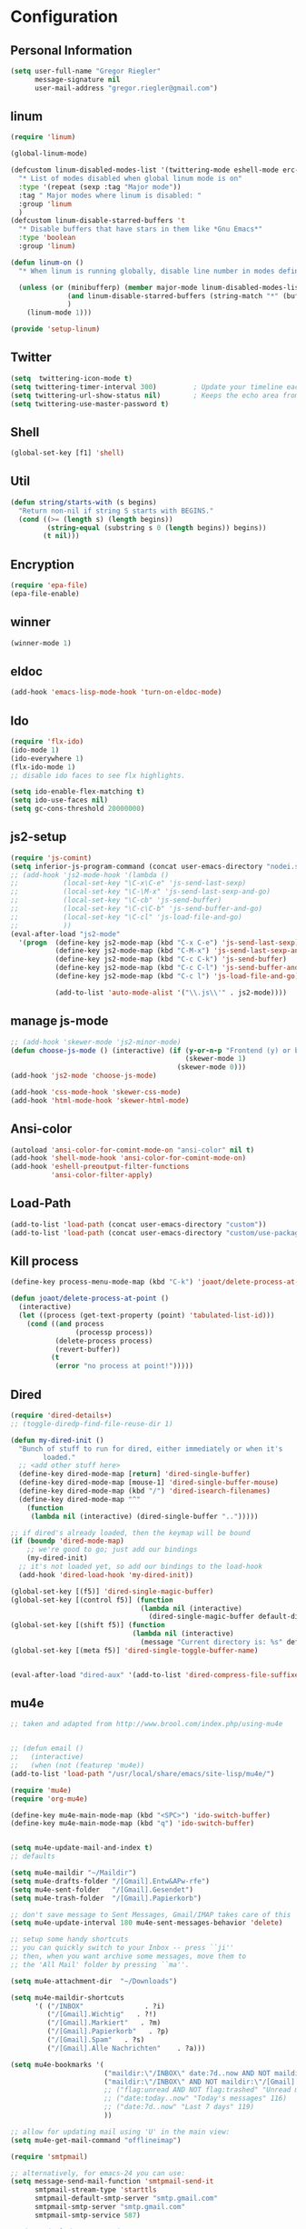 * Configuration
  
** Personal Information  
   
   #+BEGIN_SRC emacs-lisp
   (setq user-full-name "Gregor Riegler"
         message-signature nil
         user-mail-address "gregor.riegler@gmail.com")
   #+END_SRC

** linum
   #+BEGIN_SRC emacs-lisp
   (require 'linum)

   (global-linum-mode)

   (defcustom linum-disabled-modes-list '(twittering-mode eshell-mode erc-mode wl-summary-mode compilation-mode org-mode text-mode dired-mode doc-view-mode)
     "* List of modes disabled when global linum mode is on"
     :type '(repeat (sexp :tag "Major mode"))
     :tag " Major modes where linum is disabled: "
     :group 'linum
     )
   (defcustom linum-disable-starred-buffers 't
     "* Disable buffers that have stars in them like *Gnu Emacs*"
     :type 'boolean
     :group 'linum)

   (defun linum-on ()
     "* When linum is running globally, disable line number in modes defined in `linum-disabled-modes-list'. Changed by linum-off. Also turns off numbering in starred modes like *scratch*"

     (unless (or (minibufferp) (member major-mode linum-disabled-modes-list)
                 (and linum-disable-starred-buffers (string-match "*" (buffer-name)))
                 )
       (linum-mode 1)))

   (provide 'setup-linum)

   #+END_SRC

** Twitter
   #+BEGIN_SRC emacs-lisp
   (setq  twittering-icon-mode t)
   (setq twittering-timer-interval 300)         ; Update your timeline each 300 seconds (5 minutes)
   (setq twittering-url-show-status nil)        ; Keeps the echo area from showing all the http processes
   (setq twittering-use-master-password t)
   #+END_SRC
** Shell
   #+BEGIN_SRC emacs-lisp
   (global-set-key [f1] 'shell)
   #+END_SRC
** Util
   #+BEGIN_SRC emacs-lisp
   (defun string/starts-with (s begins)
     "Return non-nil if string S starts with BEGINS."
     (cond ((>= (length s) (length begins))
            (string-equal (substring s 0 (length begins)) begins))
           (t nil)))

   #+END_SRC
** Encryption
   #+BEGIN_SRC emacs-lisp
   (require 'epa-file)
   (epa-file-enable)
   #+END_SRC
** winner
   #+BEGIN_SRC emacs-lisp
   (winner-mode 1)
   #+END_SRC
** eldoc
   #+BEGIN_SRC emacs-lisp
   (add-hook 'emacs-lisp-mode-hook 'turn-on-eldoc-mode)
   #+END_SRC
** Ido
   #+begin_src emacs-lisp 
   (require 'flx-ido)
   (ido-mode 1)
   (ido-everywhere 1)
   (flx-ido-mode 1)
   ;; disable ido faces to see flx highlights.

   (setq ido-enable-flex-matching t)
   (setq ido-use-faces nil)
   (setq gc-cons-threshold 20000000)
   #+end_src
** js2-setup
   #+BEGIN_SRC emacs-lisp
   (require 'js-comint)
   (setq inferior-js-program-command (concat user-emacs-directory "nodei.sh"))
   ;; (add-hook 'js2-mode-hook '(lambda () 
   ;;           (local-set-key "\C-x\C-e" 'js-send-last-sexp)
   ;;           (local-set-key "\C-\M-x" 'js-send-last-sexp-and-go)
   ;;           (local-set-key "\C-cb" 'js-send-buffer)
   ;;           (local-set-key "\C-c\C-b" 'js-send-buffer-and-go)
   ;;           (local-set-key "\C-cl" 'js-load-file-and-go)
   ;;           ))
   (eval-after-load "js2-mode"
     '(progn  (define-key js2-mode-map (kbd "C-x C-e") 'js-send-last-sexp) ;
              (define-key js2-mode-map (kbd "C-M-x") 'js-send-last-sexp-and-go)
              (define-key js2-mode-map (kbd "C-c C-k") 'js-send-buffer)
              (define-key js2-mode-map (kbd "C-c C-l") 'js-send-buffer-and-go)
              (define-key js2-mode-map (kbd "C-c l") 'js-load-file-and-go)

              (add-to-list 'auto-mode-alist '("\\.js\\'" . js2-mode))))
   #+END_SRC
** manage js-mode
   #+BEGIN_SRC emacs-lisp
   ;; (add-hook 'skewer-mode 'js2-minor-mode)
   (defun choose-js-mode () (interactive) (if (y-or-n-p "Frontend (y) or backend (n)")
                                              (skewer-mode 1)
                                            (skewer-mode 0)))
   (add-hook 'js2-mode 'choose-js-mode)

   (add-hook 'css-mode-hook 'skewer-css-mode)
   (add-hook 'html-mode-hook 'skewer-html-mode)
   #+END_SRC

** Ansi-color
   #+BEGIN_SRC emacs-lisp
   (autoload 'ansi-color-for-comint-mode-on "ansi-color" nil t)
   (add-hook 'shell-mode-hook 'ansi-color-for-comint-mode-on)
   (add-hook 'eshell-preoutput-filter-functions
             'ansi-color-filter-apply)

   #+END_SRC
** Load-Path
   #+begin_src emacs-lisp 
   (add-to-list 'load-path (concat user-emacs-directory "custom"))
   (add-to-list 'load-path (concat user-emacs-directory "custom/use-package"))
   #+end_src
** Kill process
   #+begin_src emacs-lisp 
   (define-key process-menu-mode-map (kbd "C-k") 'joaot/delete-process-at-point)

   (defun joaot/delete-process-at-point ()
     (interactive)
     (let ((process (get-text-property (point) 'tabulated-list-id)))
       (cond ((and process
                   (processp process))
              (delete-process process)
              (revert-buffer))
             (t
              (error "no process at point!")))))
   #+end_src
** Dired
   #+begin_src emacs-lisp 
   (require 'dired-details+)
   ;; (toggle-diredp-find-file-reuse-dir 1)

   (defun my-dired-init ()
     "Bunch of stuff to run for dired, either immediately or when it's
           loaded."
     ;; <add other stuff here>
     (define-key dired-mode-map [return] 'dired-single-buffer)
     (define-key dired-mode-map [mouse-1] 'dired-single-buffer-mouse)
     (define-key dired-mode-map (kbd "/") 'dired-isearch-filenames)
     (define-key dired-mode-map "^"
       (function
        (lambda nil (interactive) (dired-single-buffer "..")))))

   ;; if dired's already loaded, then the keymap will be bound
   (if (boundp 'dired-mode-map)
       ;; we're good to go; just add our bindings
       (my-dired-init)
     ;; it's not loaded yet, so add our bindings to the load-hook
     (add-hook 'dired-load-hook 'my-dired-init))

   (global-set-key [(f5)] 'dired-single-magic-buffer)
   (global-set-key [(control f5)] (function
                                   (lambda nil (interactive)
                                     (dired-single-magic-buffer default-directory))))
   (global-set-key [(shift f5)] (function
                                 (lambda nil (interactive)
                                   (message "Current directory is: %s" default-directory))))
   (global-set-key [(meta f5)] 'dired-single-toggle-buffer-name)


   (eval-after-load "dired-aux" '(add-to-list 'dired-compress-file-suffixes '("\\.zip\\'" ".zip" "unzip")))
   #+end_src

** mu4e
   #+BEGIN_SRC emacs-lisp
   ;; taken and adapted from http://www.brool.com/index.php/using-mu4e


   ;; (defun email () 
   ;;   (interactive)
   ;;   (when (not (featurep 'mu4e))
   (add-to-list 'load-path "/usr/local/share/emacs/site-lisp/mu4e/")

   (require 'mu4e)
   (require 'org-mu4e)

   (define-key mu4e-main-mode-map (kbd "<SPC>") 'ido-switch-buffer)
   (define-key mu4e-main-mode-map (kbd "q") 'ido-switch-buffer)


   (setq mu4e-update-mail-and-index t)
   ;; defaults

   (setq mu4e-maildir "~/Maildir")
   (setq mu4e-drafts-folder "/[Gmail].Entw&APw-rfe")
   (setq mu4e-sent-folder   "/[Gmail].Gesendet")
   (setq mu4e-trash-folder  "/[Gmail].Papierkorb")

   ;; don't save message to Sent Messages, Gmail/IMAP takes care of this
   (setq mu4e-update-interval 180 mu4e-sent-messages-behavior 'delete)

   ;; setup some handy shortcuts
   ;; you can quickly switch to your Inbox -- press ``ji''
   ;; then, when you want archive some messages, move them to
   ;; the 'All Mail' folder by pressing ``ma''.

   (setq mu4e-attachment-dir  "~/Downloads")

   (setq mu4e-maildir-shortcuts
         '( ("/INBOX"               . ?i)
            ("/[Gmail].Wichtig"   . ?!)
            ("/[Gmail].Markiert"   . ?m)
            ("/[Gmail].Papierkorb"   . ?p)
            ("/[Gmail].Spam"   . ?s)
            ("/[Gmail].Alle Nachrichten"    . ?a)))

   (setq mu4e-bookmarks '(
                          ("maildir:\"/INBOX\" date:7d..now AND NOT maildir:\"/[Gmail].Spam\"" "INBOX without Spam last 7" ?i)
                          ("maildir:\"/INBOX\" AND NOT maildir:\"/[Gmail].Spam\"" "INBOX without Spam" ?j)
                          ;; ("flag:unread AND NOT flag:trashed" "Unread messages" 117)
                          ;; ("date:today..now" "Today's messages" 116)
                          ;; ("date:7d..now" "Last 7 days" 119)
                          ))

   ;; allow for updating mail using 'U' in the main view:
   (setq mu4e-get-mail-command "offlineimap")

   (require 'smtpmail)

   ;; alternatively, for emacs-24 you can use:
   (setq message-send-mail-function 'smtpmail-send-it
         smtpmail-stream-type 'starttls
         smtpmail-default-smtp-server "smtp.gmail.com"
         smtpmail-smtp-server "smtp.gmail.com"
         smtpmail-smtp-service 587)

   ;; don't include message signature
   (setq mu4e-compose-signature-auto-include nil)

   ;; set date format (does not overwrite the settings for some reaso)
   ;; (setq mu4e-headers-date-format "%d.%m.%y")

   ;; don't keep message buffers around
   (setq message-kill-buffer-on-exit t)

   ;; show images
   (setq mu4e-view-show-images t)

   ;; use imagemagick, if available
   (when (fboundp 'imagemagick-register-types)
     (imagemagick-register-types))

                   ;;; message view action
   (defun mu4e-msgv-action-view-in-browser (msg)
     "View the body of the message in a web browser."
     (interactive)
     (let ((html (mu4e-msg-field (mu4e-message-at-point t) :body-html))
           (tmpfile (format "%s/%d.html" temporary-file-directory (random))))
       (unless html (error "No html part for this message"))
       (with-temp-file tmpfile
         (insert
          "<html>"
          "<head><meta http-equiv=\"content-type\""
          "content=\"text/html;charset=UTF-8\">"
          html))
       (browse-url (concat "file://" tmpfile))))

   (add-to-list 'mu4e-view-actions '("View in browser" . mu4e-msgv-action-view-in-browser) t)


   ;; convert org mode to HTML automatically
   (setq org-mu4e-convert-to-html t)

   ;; need this to convert some e-mails properly
   (setq mu4e-html2text-command "html2text -utf8 -style pretty -width 72")
   ;; (setq mu4e-html2text-command "html2markdown | grep -v '&nbsp_place_holder;'")
   ;; (setq mu4e-html2text-command "w3m -cols 72 -dump -T text/html")
   ;; )
   ;; (mu4e)
   ;; )

   (setq mu4e-org-contacts-file  "~/org/contacts.org")
   (add-to-list 'mu4e-headers-actions '("org-contact-add" . mu4e-action-add-org-contact) t)
   (add-to-list 'mu4e-view-actions '("org-contact-add" . mu4e-action-add-org-contact) t)

   (defalias 'org-mail 'org-mu4e-compose-org-mode)
   ;; (email)
   (add-hook 'mu4e-compose-mode-hook
             (defun my-setup-epa-hook ()
               (epa-mail-mode)))
   (add-hook 'mu4e-view-mode-hook
             (defun my-view-mode-hook ()
               (epa-mail-mode)))

   (require 'smtpmail)
   (setq mail-user-agent 'mu4e-user-agent)

   (setq message-send-mail-function 'smtpmail-send-it
         starttls-use-gnutls t
         smtpmail-starttls-credentials
         '(("smtp.gmail.com" 587 nil nil))
         smtpmail-auth-credentials
         (expand-file-name "~/.authinfo.gpg")
         smtpmail-default-smtp-server "smtp.gmail.com"
         smtpmail-smtp-server "smtp.gmail.com"
         smtpmail-smtp-service 587
         smtpmail-debug-info t)

   #+END_SRC

** w3m

*** Load-Path
    #+begin_src emacs-lisp 
    ;; (add-to-list 'load-path (concat user-emacs-directory "custom/emacs-w3m"))
    ;; (autoload 'w3m "w3m" "Interface for w3m on Emacs." t)
    ;; (require 'w3m-load)
    (setq browse-url-browser-function 'browse-url-default-browser)

    ;; (setq w3m-mode-map (make-sparse-keymap))

    ;; (define-key w3m-mode-map (kbd "RET") 'w3m-view-this-url)
    ;; (define-key w3m-mode-map (kbd "q") 'bury-buffer)
    ;; (define-key w3m-mode-map (kbd "<mouse-1>") 'w3m-maybe-url)
    ;; (define-key w3m-mode-map [f5] 'w3m-reload-this-page)
    ;; (define-key w3m-mode-map (kbd "C-c C-d") 'haskell-w3m-open-haddock)
    ;; (define-key w3m-mode-map (kbd "M-<left>") 'w3m-view-previous-page)
    ;; (define-key w3m-mode-map (kbd "M-<right>") 'w3m-view-next-page)
    ;; (define-key w3m-mode-map (kbd "M-.") 'w3m-haddock-find-tag)

    ;; (defun w3m-maybe-url ()
    ;;   (interactive)
    ;;   (if (or (equal '(w3m-anchor) (get-text-property (point) 'face))
    ;;           (equal '(w3m-arrived-anchor) (get-text-property (point) 'face)))
    ;;       (w3m-view-this-url)))


    ;;change default browser for 'browse-url'  to w3m
    ;; (setq browse-url-browser-function 'w3m-goto-url-new-session)

    ;; ;;change w3m user-agent to android
    ;; (setq w3m-user-agent "Mozilla/5.0 (Linux; U; Android 2.3.3; zh-tw; HTC_Pyramid Build/GRI40) AppleWebKit/533.1 (KHTML, like Gecko) Version/4.0 Mobile Safari/533.")

    ;; ;;quick access hacker news
    ;; (defun hn ()
    ;;   (interactive)
    ;;   (browse-url "http://news.ycombinator.com"))

    ;; ;;quick access reddit
    ;; (defun reddit (reddit)
    ;;   "Opens the REDDIT in w3m-new-session"
    ;;   (interactive (list
    ;;                 (read-string "Enter the reddit (default: psycology): " nil nil "psychology" nil)))
    ;;   (browse-url (format "http://m.reddit.com/r/%s" reddit))
    ;;   )

    ;; ;;i need this often
    ;; (defun wikipedia-search (search-term)
    ;;   "Search for SEARCH-TERM on wikipedia"
    ;;   (interactive
    ;;    (let ((term (if mark-active
    ;;                    (buffer-substring (region-beginning) (region-end))
    ;;                  (word-at-point))))
    ;;      (list
    ;;       (read-string
    ;;        (format "Wikipedia (%s):" term) nil nil term)))
    ;;    )
    ;;   (browse-url
    ;;    (concat
    ;;     "http://en.m.wikipedia.org/w/index.php?search="
    ;;     search-term
    ;;     ))
    ;;   )

    ;; ;;when I want to enter the web address all by hand
    ;; (defun w3m-open-site (site)
    ;;   "Opens site in new w3m session with 'http://' appended"
    ;;   (interactive
    ;;    (list (read-string "Enter website address(default: w3m-home):" nil nil w3m-home-page nil )))
    ;;   (w3m-goto-url-new-session
    ;;    (concat "http://" site)))

    #+END_SRC

** Sauron

   #+BEGIN_SRC emacs-lisp

   (add-to-list 'load-path (concat user-emacs-directory "custom/sauron"))
   (require 'sauron)
   (global-set-key (kbd "C-c s") 'sauron-toggle-hide-show)
   (setq sauron-dbus-cookie t)
   ;; (sr-dbus-drop-cookie)
   (setq sauron-max-line-length nil)
   (setq sauron-hide-mode-line t)
   (setq sauron-separate-frame nil)
   (sauron-start-hidden)
   (setq sauron-watch-nicks '("hvr" "edwardk"))
   (setq sauron-watch-patterns '("lens" "parsec"))
   (add-hook 'sauron-event-added-functions
             (lambda (origin prio msg &optional props)
               (if (string/starts-with msg "Mail")
                   (progn (shell-command (concat "notify-send -i " "/usr/share/icons/gnome/48x48/emblems/emblem-mail.png '" (replace-regexp-in-string "\\([^|]* | \\)" "Mail von " msg nil nil 1) "'"))
                          (sauron-fx-sox "/usr/share/sounds/ubuntu/stereo/message.ogg")))))
   #+END_SRC
** Drag-Stuff
   #+BEGIN_SRC emacs-lisp
   (require 'drag-stuff)
   ;; (drag-stuff-mode t)
   #+END_SRC
** Erc
   #+BEGIN_SRC emacs-lisp
   (require 'erc)
   (load-file (concat user-emacs-directory "custom/erc-scrolltobottom-patch.el"))
   (setq erc-autojoin-channels-alist '(("freenode.net" "#haskell" "#org-mode")))
   (setq erc-hide-list '("JOIN" "PART" "QUIT" "NICK"))
   (setq erc-track-exclude-types '("JOIN" "NICK" "PART" "QUIT" "MODE" "324" "329" "332" "333" "353" "477"))
   (setq erc-auto-discard-away t)
   (setq erc-modules (quote (autoaway autojoin button completion fill irccontrols list match menu move-to-prompt netsplit networks noncommands notifications readonly ring scrolltobottom stamp track)))
   (setq erc-fill-static-center 15)
   (setq erc-fill-function 'erc-fill-static)
   (add-hook 'window-configuration-change-hook 
             '(lambda ()
                (setq erc-fill-column (- (window-width) 2))))
   (setq erc-timestamp-format "[%H:%M] ")
   (setq erc-fill-prefix "      + ")
   (add-to-list 'erc-mode-hook (lambda ()
                                 (set (make-local-variable 'scroll-conservatively) 100)))
   (setq erc-prompt-for-password nil)
   (setq erc-interpret-mirc-color t)

   (add-hook 'erc-mode-hook '(lambda () (setq line-spacing 10)))

   (defun start-erc () 
     (interactive)
     (erc :server "irc.freenode.net" :port 6667 :nick "sleepomeno"))
   #+END_SRC
** Use-package
   #+begin_src emacs-lisp 
   (require 'use-package)
   (require 'bind-key)
   #+end_src
** ediff
   #+BEGIN_SRC emacs-lisp
   (defun ora-ediff-hook ()
     (ediff-setup-keymap)
     (define-key ediff-mode-map "j" 'ediff-next-difference)
     (define-key ediff-mode-map "k" 'ediff-previous-difference))

   (add-hook 'ediff-mode-hook 'ora-ediff-hook)

   (winner-mode)
   (add-hook 'ediff-after-quit-hook-internal 'winner-undo)

   #+END_SRC

** General
   #+BEGIN_SRC emacs-lisp
      ;; General
   (global-auto-revert-mode t)
      (setq initial-scratch-message nil)                                         ; *scratch* starts empty

      (projectile-global-mode)                                                   ; Quickly navigate projects using Projectile (C-c p C-h for available commands)
      (setq projectile-show-paths-function 'projectile-hashify-with-relative-paths) ; Projectile shows full relative paths

      ;; Visual
      (load-theme 'twilight t)                                                   ; Load my preferred theme, twilight
      (add-hook 'prog-mode-hook 'rainbow-delimiters-mode)                        ; Enable rainbow delimiters when programming
      (remove-hook 'prog-mode-hook 'esk-turn-on-hl-line-mode)                    ; Disable emacs-starter-kits line highlighting

      (global-linum-mode t)                                                      ; Always show line numbers on left
      (setq linum-format "%4d ")                                                 ; Line numbers gutter should be four characters wide

      (line-number-mode 1)                                                       ; Mode line shows line numbers
      (column-number-mode 1)                                                     ; Mode line shows column numbers

      (setq-default tab-width 2)                                                 ; Tab width of 2

      (setq visible-bell nil)                                                    ; No more Mr. Visual Bell Guy.

      ;; Ido-mode customizations
      (setq ido-decorations                                                      ; Make ido-mode display vertically
            (quote
             ("\n-> "           ; Opening bracket around prospect list
              ""                ; Closing bracket around prospect list
              "\n   "           ; separator between prospects
              "\n   ..."        ; appears at end of truncated list of prospects
              "["               ; opening bracket around common match string
              "]"               ; closing bracket around common match string
              " [No match]"     ; displayed when there is no match
              " [Matched]"      ; displayed if there is a single match
              " [Not readable]" ; current diretory is not readable
              " [Too big]"      ; directory too big
              " [Confirm]")))   ; confirm creation of new file or buffer

      (add-hook 'ido-setup-hook                                                  ; Navigate ido-mode vertically
                (lambda ()
                  (define-key ido-completion-map [down] 'ido-next-match)
                  (define-key ido-completion-map [up] 'ido-prev-match)
                  (define-key ido-completion-map (kbd "C-n") 'ido-next-match)
                  (define-key ido-completion-map (kbd "C-p") 'ido-prev-match)))

      ;; (global-set-key (kbd "C-M-x") 'eval-defun) ;; does not work, enters debugger



   #+END_SRC
*** Theme
    #+begin_src emacs-lisp 
    ;; (add-to-list 'custom-theme-load-path (concat user-emacs-directory "custom/cyberbunk"))

    ;; (add-hook 'after-init-hook (lambda () (load-theme 'cyberpunk t)))
    #+end_src
** Clojure
*** Load the provided Clojure start kit configurations
    #+begin_src emacs-lisp 
    ;; Clojure
    (setq auto-mode-alist (cons '("\\.edn$" . clojure-mode) auto-mode-alist))  ; *.edn are Clojure files
    (setq auto-mode-alist (cons '("\\.cljs$" . clojure-mode) auto-mode-alist)) ; *.cljs are Clojure files


    ;; nREPL customizations
    (setq nrepl-popup-stacktraces nil)                                         ; Don't aggresively popup stacktraces
    (setq nrepl-popup-stacktraces-in-repl t)                                   ; Display stacktrace inline

    (add-hook 'nrepl-interaction-mode-hook 'nrepl-turn-on-eldoc-mode)          ; Enable eldoc - shows fn argument list in echo area
    (add-hook 'nrepl-mode-hook 'paredit-mode)                                  ; Use paredit in *nrepl* buffer

    (add-to-list 'same-window-buffer-names "*nrepl*")                          ; Make C-c C-z switch to *nrepl*


    #+end_src

*** Cider
    #+BEGIN_SRC emacs-lisp
    (require 'cider)

    (setq nrepl-hide-special-buffers t
          cider-repl-pop-to-buffer-on-connect nil
          cider-popup-stacktraces nil
          cider-repl-popup-stacktraces t)

    #+END_SRC 

**** integration with ac-nrepl
     #+begin_src emacs-lisp 

     (use-package ac-nrepl
       :init (progn
               (add-hook 'cider-repl-mode-hook 'ac-nrepl-setup)
               (add-hook 'cider-mode-hook 'ac-nrepl-setup)
               (eval-after-load "auto-complete"
                 '(add-to-list 'ac-modes 'cider-repl-mode))
               (defun set-auto-complete-as-completion-at-point-function ()
                 (setq completion-at-point-functions '(auto-complete)))
               (add-hook 'auto-complete-mode-hook 'set-auto-complete-as-completion-at-point-function)

               (add-hook 'cider-repl-mode-hook 'set-auto-complete-as-completion-at-point-function)
               (add-hook 'cider-mode-hook 'set-auto-complete-as-completion-at-point-function)
               (eval-after-load "cider"
                 '(define-key cider-mode-map (kbd "C-c C-d") 'ac-nrepl-popup-doc))
               ))     
     #+end_src
** Miscellaneous
*** Backups
    #+BEGIN_SRC emacs-lisp
    (setq backup-directory-alist '(("." . "~/.emacs.d/backups")))
    #+END_SRC
*** y-or-n
    #+BEGIN_SRC emacs-lisp
    (fset 'yes-or-no-p 'y-or-n-p)

    #+END_SRC
*** Set initial buffer
    #+begin_src emacs-lisp 
    (setq initial-buffer-choice "~/org/home.org")
    #+end_src
*** Set PATH
    #+begin_src emacs-lisp 
    (setenv "PATH" (concat (getenv "PATH") ":/home/greg/.cabal/bin:/home/greg/.cask/bin"))
    #+end_src
*** Don't fire up another backtrace when an error happens in debug mode
   
    #+begin_src emacs-lisp 
    (setq eval-expression-debug-on-error t)
    #+end_src

*** Don't check spelling in every text-mode buffer
    #+begin_src emacs-lisp 
    (remove-hook 'text-mode-hook 'turn-on-flyspell)
    #+end_src
*** Key bindings
    #+begin_src emacs-lisp 
    ;; (global-set-key (kbd "M-l") 'forward-word)
    ;; (global-set-key (kbd "M-h") 'backward-word)
    ;; (global-set-key (kbd "M-a") 'find-tag)
    #+end_src
**** Always indent on newline

     #+begin_src emacs-lisp 
     (global-set-key (kbd "RET") 'newline-and-indent)
     #+end_src

**** Windows
     #+begin_src emacs-lisp 
     (global-set-key (kbd "C-ä") 'delete-other-windows)
     (global-set-key (kbd "C-Ä") 'delete-window)
     (global-set-key (kbd "ö") 'other-window)
     #+end_src

*** Markdown                                                         :ATTACH:
    #+begin_src emacs-lisp 
    (add-to-list 'auto-mode-alist '("\\.text\\'" . markdown-mode))
    (add-to-list 'auto-mode-alist '("\\.markdown\\'" . markdown-mode))
    (add-to-list 'auto-mode-alist '("\\.md\\'" . markdown-mode))
    (add-to-list 'auto-mode-alist '("README\\.md\\'" . gfm-mode))
    (setq markdown-open-command "conkeror")
    (setq markdown-command "flavor.rb")
    #+end_src
*** Yasnippet
    Should be called before global-auto-complete-mode!
    #+begin_src emacs-lisp 
    (add-to-list 'load-path (concat user-emacs-directory "custom/yasnippet"))
    (require 'yasnippet)
    (yas-global-mode 1)
    #+end_src

*** Global-auto-complete-mode
    #+begin_src emacs-lisp 
    (require 'auto-complete)
    (global-auto-complete-mode t)
    (ac-config-default)
    (ac-set-trigger-key "TAB")
    (ac-set-trigger-key "<tab>")

    #+end_src

*** Open pdfs mit envince
    #+begin_src emacs-lisp 
    (delete '("\\.pdf\\'" . default) org-file-apps)
    (add-to-list 'org-file-apps '("\\.pdf\\'" . "evince \"%s\""))
    (add-to-list 'org-file-apps '("\\.pdf::\\([0-9]+\\)\\'" . "evince \"%s\" -p %1"))
    #+end_src
** Evil
*** Evil-Leader
    #+begin_src emacs-lisp 
    (setq evil-leader/in-all-states t) 
    (global-evil-leader-mode)
    (evil-leader/set-leader "<SPC>")
    ;; (evil-leader/set-leader "-")

    (defun goback (&optional arg) "Keyboard macro." (interactive "p") (kmacro-exec-ring-item (quote ([32 32 return] 0 "%d")) arg))

    (evil-leader/set-key

      "ef" 'find-file
      "sa" 'sauron-toggle-hide-show
      "so" 'org-save-all-org-buffers

      "sh" 'shell
      "es" 'start-erc
      "em" 'mu4e
      "ff" 'find-function
      "fd" 'describe-function
      "<SPC>" 'switch-to-buffer
      ;; go back in current window
      "b" 'goback
      ;; go back in other window
      "z" '(lambda (&optional arg) "Keyboard macro." (interactive "p") (kmacro-exec-ring-item (quote ([246 32 98 return 246] 0 "%d")) arg))
      "ww" 'save-buffer
      "wl" 'enlarge-window-horizontally
      "ws" 'shrink-window-horizontally
      "ci" 'evilnc-comment-or-uncomment-lines
      "cl" 'evilnc-comment-or-uncomment-to-the-line
      "x" 'smex
      "dd" 'ido-dired
      "dr" 'org-drill-directory
      "k" 'kill-buffer
      "l" 'ace-jump-line-mode
      "eb" 'erc-track-switch-buffer
      "jc" 'jabber-connect
      "tw" 'twit
      "gl" 'goto-line
      "ob" 'org-iswitchb
      "cs" 'org-caldav-sync
      "rm" 'bookmark-set
      "rb" 'bookmark-jump
      "rl" 'bookmark-bmenu-list
      "rs" 'bookmark-save
      "q" 'evil-record-macro
      )
    #+end_src
*** Activate Evil
    #+begin_src emacs-lisp 
    (use-package evil
      :config (progn
                (evil-mode 1))
      :init
      (progn
        (define-key evil-insert-state-map "j"
          '(lambda ()
             (interactive)
             (insert "j")
             (let ((event (read-event nil)))
               (if (= event ?j)
                   (progn
                     (backward-delete-char 1)
                     (evil-normal-state))
                 (push event unread-command-events)))))
        (define-key evil-motion-state-map (kbd "C-S-u") 'evil-scroll-up)
        (define-key evil-motion-state-map (kbd "SPC") nil)
        (define-key evil-normal-state-map (kbd "U") 'evil-goto-first-line)
        (define-key evil-normal-state-map (kbd "q") 'goback)
        (setq evil-emacs-state-modes (append evil-emacs-state-modes '(info-mode artist-mode sauron-mode ediff-mode org-agenda-mode jabber-roster twittering-mode dired-mode mu4e-main-mode mu4e-headers-mode mu4e-view-mode)))
        (evil-set-initial-state 'git-commit-mode 'insert)
        (setq evil-move-cursor-back nil)
        (setq evil-want-C-w-in-emacs-state t
              evilnc-hotkey-comment-operator "##")
        (define-key evil-motion-state-map (kbd "C-S-o") 'evil-execute-in-emacs-state)))
    #+end_src
*** Evil match-it
    #+begin_src emacs-lisp 
    (require 'evil-matchit)
    (global-evil-matchit-mode 1)
    #+end_src
*** Evil-Jumper
    #+BEGIN_SRC emacs-lisp
    (require 'evil-jumper)

    (global-evil-jumper-mode)

    #+END_SRC
** Guide-Key
   #+BEGIN_SRC emacs-lisp
   (use-package guide-key
     :diminish guide-key-mode
     :init
     (progn
       (setq guide-key/guide-key-sequence '("C-x r" "C-x 4" "C-c p" "C-c p s"))
       (guide-key-mode 1)))  ; Enable guide-key-mode
   #+END_SRC
** Forth
   #+begin_src emacs-lisp 
   (load (concat user-emacs-directory "custom/gforth.el"))
   (autoload 'forth-mode "gforth.el")
   (setq auto-mode-alist (cons '("\\.fs\\'" . forth-mode) auto-mode-alist))
   ;; need to run run-forth in your forth file buffer
   #+end_src
** Octorgopress
   #+begin_src emacs-lisp 
   (add-to-list 'org-export-backends 'md)
   (load (concat user-emacs-directory "custom/octorgopress/octorgopress.el"))
   #+end_src
** Paredit
*** Key bindings
    #+begin_src emacs-lisp 
    (use-package paredit
      ;;     :commands paredit-mode
      :init
      (progn
        (define-key paredit-mode-map (kbd "C-M-h") 'paredit-backward)
        (define-key paredit-mode-map (kbd "C-M-l") 'paredit-forward)
        (define-key paredit-mode-map (kbd "C-(") 'paredit-backward-slurp-sexp)
        (define-key paredit-mode-map (kbd "C-{") 'paredit-backward-barf-sexp)
        (define-key paredit-mode-map (kbd "C-}") 'paredit-forward-barf-sexp)
        (define-key paredit-mode-map (kbd "C-)") 'paredit-forward-slurp-sexp)
        (define-key paredit-mode-map (kbd "C-M-j") 'paredit-splice-sexp-killing-forward)
        (define-key paredit-mode-map (kbd "C-M-k") 'paredit-splice-sexp-killing-backward)
        (define-key paredit-mode-map (kbd "C-c C-s") 'paredit-split-sexp )
        (define-key paredit-mode-map (kbd "C-c C-j") 'paredit-join-sexps)
        (define-key paredit-mode-map (kbd "C-c C-r") 'paredit-raise-sexp)
        (define-key paredit-mode-map (kbd "C-c x") 'paredit-open-curly)
        (define-key paredit-mode-map (kbd "C-M-s-l ") 'paredit-forward-down)
        (define-key paredit-mode-map (kbd "M-l") 'paredit-forward-up)
        (define-key paredit-mode-map (kbd "C-M-s-h ") 'paredit-backward-down)
        (define-key paredit-mode-map (kbd "M-h") 'paredit-backward-up)
        (define-key paredit-mode-map (kbd "C-c (") 'paredit-wrap-round)
        (define-key paredit-mode-map (kbd "C-c {") 'paredit-wrap-curly)
        (define-key paredit-mode-map (kbd "C-c [") 'paredit-wrap-square)
        ))

    (add-hook 'emacs-lisp-mode-hook 'evil-paredit-mode)
    #+end_src

** Gnuplot
   #+begin_src emacs-lisp 
   (require 'gnuplot)
   (global-set-key (kbd "C-M-g") 'org-plot/gnuplot)
   #+end_src
** Zotelo
   #+BEGIN_SRC emacs-lisp
   (load (concat user-emacs-directory "custom/zotelo.el"))
   (require 'zotelo)
   (add-hook 'TeX-mode-hook 'zotelo-minor-mode)

   #+END_SRC
** Latex
   #+BEGIN_SRC emacs-lisp
   (setq TeX-PDF-mode t)
   (setq reftex-plug-into-AUCTeX t)

   (setq TeX-auto-save t)
   (setq TeX-parse-self t)
   (setq-default TeX-master nil)

   (eval-after-load "tex"
     '(add-to-list 'TeX-command-list
                   '("Pdflatex" "pdflatex -interaction nonstopmode %s" TeX-run-command t t :help "Run Pdflatex") t))


   #+END_SRC
** Copy buffer filename
   #+BEGIN_SRC emacs-lisp
   (defun prelude-copy-file-name-to-clipboard ()
     "Copy the current buffer file name to the clipboard."
     (interactive)
     (let ((filename (if (equal major-mode 'dired-mode)
                         default-directory
                       (buffer-file-name))))
       (when filename
         (kill-new filename)
         (message "Copied buffer file name '%s' to the clipboard." filename))))
   #+END_SRC
** Org
*** Images
    #+begin_src emacs-lisp 
    (setq org-startup-with-inline-images t)
    #+end_src
*** Org-directory
    #+begin_src emacs-lisp 
    (setq org-directory "~/org")
    #+end_src
*** Org-completion
    org-completion-use-ido is used by org-iswitchb
    #+BEGIN_SRC emacs-lisp
    (setq org-completion-use-ido t)
    #+END_SRC
*** Org-goto
    #+BEGIN_SRC emacs-lisp
    (setq org-goto-interface 'outline-path-completion)
    #+END_SRC
*** Org clocking
    [[info:org#Resolving%20idle%20time][info:org#Resolving idle time]]
    #+BEGIN_SRC emacs-lisp
    ;;; Clock Continuously with: Cu Cu Cu Cc Cx Ci 
    (setq org-clock-continuously nil)
    (bind-key "C-c j" 'org-clock-goto)
    (setq org-clock-idle-time t)
    #+END_SRC
*** Refiling
    #+begin_src emacs-lisp 
    (defun my/org-refile-within-current-buffer ()
      "Move the entry at point to another heading in the current buffer."
      (interactive)
      (let ((org-refile-targets '((nil :maxlevel . 5))))
        (org-refile)))

    (global-set-key (kbd "C-c C-S-w") 'my/org-refile-within-current-buffer)

    (setq org-refile-use-outline-path 'file)
    #+end_src
*** TODO-Items
    #+begin_src emacs-lisp 
    (setq org-treat-S-cursor-todo-selection-as-state-change nil)
    (setq org-todo-keywords (quote
                             (
                              (sequence "TOREAD(!)" "READING(!)" "WAIT(!)" "|" "READ(!)" "NOREAD(!)")
                              (sequence "TOHABIT" "|" "HABITDONE(!)")
                              (type "BOOKMARK" "DOING" "HABIT" "PAY" "DIARY" "VOC" "|" "NOTHING") ;
                              (type "PROJECT" "|" "FINISHED") ;
                              (sequence "TOBUY(!)" "|" "BOUGHT(!)" "NOBUY(!)")
                              (sequence "TODO(@!)" "NEXT" "WAIT(!@)" "|" "DONE(@!)" "NODO(@!)")
                              (sequence "TOLOOKAT(!)" "WAIT(!)" "|" "LOOKEDAT(!)" "NOLOOK(@!)")
                              (sequence "TOBLOG(!)" "|" "BLOGGED(!)" "NOBLOG(!@)")
                              )))
    (setq org-log-into-drawer nil)
    (setq org-log-done 'note)
    (setq org-todo-keyword-faces
          '(
            ("TODO"  . (:foreground "green" :weight bold))
            ("STARTED"  . (:foreground "orange" :weight bold))
            ("TOBLOG"  . (:foreground "green" :weight bold))
            ("TOHABIT"  . (:foreground "green" :weight bold))
            ("TOLOOKAT"  . (:foreground "green" :weight bold))
            ("TOREAD"  . (:foreground "green" :weight bold))
            ("TOBUY"  . (:foreground "green" :weight bold))
            ("DONE" . (:foreground "cyan" :weight bold))
            ("LOOKEDAT" . (:foreground "cyan" :weight bold))
            ("BLOGGED" . (:foreground "cyan" :weight bold))
            ("BOUGHT" . (:foreground "cyan" :weight bold))
            ("READ" . (:foreground "cyan" :weight bold))
            ("WAIT" . (:foreground "red" :weight bold))
            ("NODO"  . shadow)
            ("NOBLOG"  . shadow)
            ("NOLOOK"  . shadow)
            ("NOREAD"  . shadow)
            ("NOBUY"  . shadow)
            ))
                                            ; Set default column view headings: Task Effort Clock_Summary
    (setq org-columns-default-format "%80ITEM(Task) %10Effort(Effort){:} %10CLOCKSUM")
    (setq org-global-properties (quote (("Effort_ALL" . "0:15 0:30 0:45 1:00 2:00 3:00 4:00 5:00 6:00 0:00")
                                        ("STYLE_ALL" . "habit"))))

    (setq org-fontify-done-headline t)
    (custom-set-faces
     '(org-done ((t (:foreground "PaleGreen"   
                                 :weight normal
                                 :strike-through t))))
     '(org-headline-done 
       ((((class color) (min-colors 16) (background dark)) 
         (:foreground "LightSalmon" :strike-through t)))))
    #+end_src
*** Refiling to datatree
    #+begin_src emacs-lisp 
    (require 'org-datetree)
    (defun pc/org-refile-to-datetree (journal)
      "Refile an entry to journal file's date-tree"
      (interactive "fRefile to: ")
      (let* ((journal (expand-file-name journal org-directory))
             (date-string (or (org-entry-get (point) "TIMESTAMP_IA")
                              (org-entry-get (point) "TIMESTAMP")))
             (dct (decode-time (or (and date-string (org-time-string-to-time date-string))
                                   (current-time))))
             (date (list (nth 4 dct) (nth 3 dct) (nth 5 dct))))
        (org-cut-subtree)
        (with-current-buffer (or (find-buffer-visiting journal)
                                 (find-file-noselect journal))
          (org-mode)
          (save-excursion
            (org-datetree-file-entry-under (current-kill 0) date)
            (bookmark-set "org-refile-last-stored")))
        (message "Refiled to %s" journal)))
    #+end_src
*** Captures
    #+begin_src emacs-lisp  :name captures
    (use-package org-protocol
      :init (progn
              (setq org-protocol-default-template-key "l")
              (setq org-capture-templates
                    '(("t" "Todo" entry (file+olp "~/org/home.org" "Tasks")
                       "* TODO %?")
                      ;; ("l" "TOBLOG" entry (file+olp "~/org/home.org" "Blog")
                      ;;  "* TOBLOG %^{Heading}\n\t%?")
                      ;; ("l" "starting with l... ")
                      ("i" "Link" entry (file+olp "~/org/bookmarks.org" "Bookmarks")
                       "* %a\n %?\n %i")
                      ("b" "TOBLOG from Browser" entry (file+olp "~/org/home.org" "Blog")
                       "* TOBLOG %?\n\t%a")
                      ("o" "TOLOOKAT" entry (file+olp "~/org/home.org" "Tasks")
                       "* TOLOOKAT %?")
                      ("u" "TOLOOKAT from Browser" entry (file+olp "~/org/home.org" "Tasks")
                       "* TOLOOKAT %?\n\t%a")
                      ("d" "TODO from Browser" entry (file+olp "~/org/home.org" "Tasks")
                       "* TODO %?\n\t%a")
                      ("n" "note" entry (file+olp "~/org/home.org" "Notes")
                       "* %? :NOTE:\n%U\n%a\n")
                      ("p" "Project" entry (file+olp "~/org/projects.org" "Programming")
                       "* %^{Heading}\n\t%?")
                      ("r" "TOREAD" entry (file+olp "~/org/home.org" "Bücher")
                       "* TOREAD %^{Heading}\n\t%?")
                      ("y" "Journal prompted" item (file+datetree+prompt "~/org/journal.org.gpg")
                       "%?")
                      ("j" "Journal" item (file+datetree "~/org/journal.org.gpg")
                       "%?")
                      ("c" "Contacts" entry (file "~/org/contacts.org")
                       "* %(org-contacts-template-name)
                                    :PROPERTIES:
                                    :EMAIL:  %(org-contacts-template-email)
                                    :END:\n")
                      ))
              (define-key global-map "\C-cc" 'org-capture)))
    #+end_src
*** Agenda
    #+begin_src emacs-lisp 
    (setq org-agenda-files (list "~/org/thesis.org" "~/org/wiki"
                                 "~/org/cal.org" "~/org/bookmarks.org" "~/org/projects.org"
                                 "~/org/home.org" "~/org/french.org" "~/org/contacts.org"))

    (setq only-next "+TODO=\"NEXT\"")
    (setq org-agenda-custom-commands
          '(("d" "Show stuff from diverse files" (
                                                  (tags-todo "-TODO=\"PROJECT\"" ((org-agenda-overriding-header "Thesis")(org-agenda-files '("~/org/thesis.org"))))
                                                  (tags-todo "-TODO=\"TOBLOG\"-TODO=\"PROJECT\"-TODO=\"TOHABIT\"" ((org-agenda-overriding-header "General")(org-agenda-files '("~/org/home.org"))))
                                                  (tags-todo "-TODO=\"PROJECT\"" ((org-agenda-overriding-header "Org")(org-agenda-files '("~/org/wiki/orgstuff.org"))))
                                                  (tags-todo "-TODO=\"PROJECT\"" ((org-agenda-overriding-header "Emacs")(org-agenda-files '("~/org/wiki/emacs.org"))))
                                                  (tags-todo "-TODO=\"PROJECT\"" ((org-agenda-overriding-header "Mnemo")(org-agenda-files '("~/org/wiki/mnemo.org"))))
                                                  (tags-todo "-TODO=\"PROJECT\"" ((org-agenda-overriding-header "Haskell")(org-agenda-files '("~/org/wiki/haskell.org"))))
                                                  ))
            ("n" "Show next stuff from diverse files" (
                                                       (tags-todo only-next ((org-agenda-overriding-header "Thesis")(org-agenda-files '("~/org/thesis.org"))))
                                                       (tags-todo only-next ((org-agenda-overriding-header "General")(org-agenda-files '("~/org/home.org"))))
                                                       (tags-todo only-next ((org-agenda-overriding-header "Org")(org-agenda-files '("~/org/wiki/orgstuff.org"))))
                                                       (tags-todo only-next ((org-agenda-overriding-header "Emacs")(org-agenda-files '("~/org/wiki/emacs.org"))))
                                                       (tags-todo only-next ((org-agenda-overriding-header "Mnemo")(org-agenda-files '("~/org/wiki/mnemo.org"))))
                                                       (tags-todo only-next ((org-agenda-overriding-header "Haskell")(org-agenda-files '("~/org/wiki/haskell.org"))))
                                                       ))
            ))


    (setq org-agenda-sorting-strategy '((agenda habit-down time-up priority-down category-up)
                                        (todo todo-state-up category-down priority-down)
                                        (tags  todo-state-up priority-down category-up)
                                        (search category-up)))

    (setq org-agenda-skip-deadline-if-done t)
    (setq org-agenda-skip-scheduled-if-done t)
    (setq org-agenda-compact-blocks t)

    (define-key org-agenda-keymap (kbd "j") 'evil-next-line)
    (define-key org-agenda-keymap (kbd "k") 'evil-previous-line)
    (define-key org-agenda-keymap (kbd "C-d") 'evil-scroll-down)
    (define-key org-agenda-keymap (kbd "C-S-u") 'evil-scroll-up)

    ;; (defun org-my-auto-exclude-function (tag)
    ;;   (and (or (string= tag "keys") (string= tag "drill"))
    ;;        (concat "-" tag)))

    (defun org-my-auto-exclude-function (tag)
      (and (string= tag "keys") (concat "-" tag)))

    (setq org-agenda-auto-exclude-function 'org-my-auto-exclude-function)
    #+end_src

**** Sometimes Agenda doesn't work
     #+begin_src emacs-lisp 
     (setq org-agenda-archives-mode nil)
     (setq org-agenda-skip-comment-trees nil)
     (setq org-agenda-skip-function nil)
     #+end_src
*** Calendar
    #+begin_src emacs-lisp 
    (load-file "~/.emacs.d/custom/caldav/org-caldav.el")
    (use-package org-caldav
      :init (progn 
              (setq org-icalendar-exclude-tags (quote ("training" "habit")))
              (setq org-caldav-select-tags '("cal"))

              (setq org-icalendar-include-body nil)
              (setq org-icalendar-use-scheduled (quote nil))
              (setq org-caldav-calendar-id "lm94as0bqk7f5f6kmluf0k655c@group.calendar.google.com")
              (setq org-icalendar-timezone "Europe/Berlin")
              (setq org-caldav-inbox "~/org/cal.org")
              (setq org-caldav-files (list "~/org/home.org"))
              (setq org-caldav-sync-changes-to-org 'title-only)
              (setq org-icalendar-include-todo nil)
              (setq org-icalendar-store-UID t)
              ))

    #+end_src
*** General
    #+begin_src emacs-lisp 
    (setq org-insert-heading-respect-content t)
    (setq org-catch-invisible-edits 'error)
    (setq org-use-speed-commands (lambda () (and (looking-at org-outline-regexp) (looking-back "^\**"))))
    (setq org-refile-targets (quote ((org-agenda-files :maxlevel . 2))))
    (setq org-indirect-buffer-display 'current-window)

    (setq org-goto-interface 'outline org-goto-max-level 10)
    (add-to-list 'auto-mode-alist '("\\.org$" . org-mode))

    (global-set-key "\C-cl" 'org-store-link)
    (global-set-key "\C-ca" 'org-agenda)
    (global-set-key (kbd "M-o") 'imenu)

    (setq org-log-done 'time)
    (setq org-return-follows-link t)
    #+end_src
*** Clocking

**** General

     #+begin_src emacs-lisp 
     (setq org-time-clocksum-format '(:hours "%d" :require-hours t :minutes ":%02d" :require-minutes t))
     (setq org-clock-persist t)
     (setq org-clock-report-include-clocking-task t)
     (org-clock-persistence-insinuate)
     (setq org-clock-out-remove-zero-time-clocks t)

     #+end_src
**** Clocking Workflow
     Like in http://doc.norang.ca/org-mode.html#CustomAgendaViews
     #+begin_src emacs-lisp 
     (defun bh/is-project-p ()
       "Any task with a todo keyword subtask"
       (save-restriction
         (widen)
         (let ((has-subtask)
               (subtree-end (save-excursion (org-end-of-subtree t)))
               (is-a-task (member (nth 2 (org-heading-components)) org-todo-keywords-1)))
           (save-excursion
             (forward-line 1)
             (while (and (not has-subtask)
                         (< (point) subtree-end)
                         (re-search-forward "^\*+ " subtree-end t))
               (when (member (org-get-todo-state) org-todo-keywords-1)
                 (setq has-subtask t))))
           (and is-a-task has-subtask))))

     (defun bh/is-project-subtree-p ()
       "Any task with a todo keyword that is in a project subtree.
     Callers of this function already widen the buffer view."
       (let ((task (save-excursion (org-back-to-heading 'invisible-ok)
                                   (point))))
         (save-excursion
           (bh/find-project-task)
           (if (equal (point) task)
               nil
             t))))

     (defun bh/is-task-p ()
       "Any task with a todo keyword and no subtask"
       (save-restriction
         (widen)
         (let ((has-subtask)
               (subtree-end (save-excursion (org-end-of-subtree t)))
               (is-a-task (member (nth 2 (org-heading-components)) org-todo-keywords-1)))
           (save-excursion
             (forward-line 1)
             (while (and (not has-subtask)
                         (< (point) subtree-end)
                         (re-search-forward "^\*+ " subtree-end t))
               (when (member (org-get-todo-state) org-todo-keywords-1)
                 (setq has-subtask t))))
           (and is-a-task (not has-subtask)))))

     (defun bh/is-subproject-p ()
       "Any task which is a subtask of another project"
       (let ((is-subproject)
             (is-a-task (member (nth 2 (org-heading-components)) org-todo-keywords-1)))
         (save-excursion
           (while (and (not is-subproject) (org-up-heading-safe))
             (when (member (nth 2 (org-heading-components)) org-todo-keywords-1)
               (setq is-subproject t))))
         (and is-a-task is-subproject)))

     (defun bh/list-sublevels-for-projects-indented ()
       "Set org-tags-match-list-sublevels so when restricted to a subtree we list all subtasks.
       This is normally used by skipping functions where this variable is already local to the agenda."
       (if (marker-buffer org-agenda-restrict-begin)
           (setq org-tags-match-list-sublevels 'indented)
         (setq org-tags-match-list-sublevels nil))
       nil)

     (defun bh/list-sublevels-for-projects ()
       "Set org-tags-match-list-sublevels so when restricted to a subtree we list all subtasks.
       This is normally used by skipping functions where this variable is already local to the agenda."
       (if (marker-buffer org-agenda-restrict-begin)
           (setq org-tags-match-list-sublevels t)
         (setq org-tags-match-list-sublevels nil))
       nil)

     (defvar bh/hide-scheduled-and-waiting-next-tasks t)

     (defun bh/toggle-next-task-display ()
       (interactive)
       (setq bh/hide-scheduled-and-waiting-next-tasks (not bh/hide-scheduled-and-waiting-next-tasks))
       (when  (equal major-mode 'org-agenda-mode)
         (org-agenda-redo))
       (message "%s WAITING and SCHEDULED NEXT Tasks" (if bh/hide-scheduled-and-waiting-next-tasks "Hide" "Show")))

     (defun bh/skip-stuck-projects ()
       "Skip trees that are not stuck projects"
       (save-restriction
         (widen)
         (let ((next-headline (save-excursion (or (outline-next-heading) (point-max)))))
           (if (bh/is-project-p)
               (let* ((subtree-end (save-excursion (org-end-of-subtree t)))
                      (has-next ))
                 (save-excursion
                   (forward-line 1)
                   (while (and (not has-next) (< (point) subtree-end) (re-search-forward "^\\*+ NEXT " subtree-end t))
                     (unless (member "WAITING" (org-get-tags-at))
                       (setq has-next t))))
                 (if has-next
                     nil
                   next-headline)) ; a stuck project, has subtasks but no next task
             nil))))

     (defun bh/skip-non-stuck-projects ()
       "Skip trees that are not stuck projects"
       ;; (bh/list-sublevels-for-projects-indented)
       (save-restriction
         (widen)
         (let ((next-headline (save-excursion (or (outline-next-heading) (point-max)))))
           (if (bh/is-project-p)
               (let* ((subtree-end (save-excursion (org-end-of-subtree t)))
                      (has-next ))
                 (save-excursion
                   (forward-line 1)
                   (while (and (not has-next) (< (point) subtree-end) (re-search-forward "^\\*+ NEXT " subtree-end t))
                     (unless (member "WAITING" (org-get-tags-at))
                       (setq has-next t))))
                 (if has-next
                     next-headline
                   nil)) ; a stuck project, has subtasks but no next task
             next-headline))))

     (defun bh/skip-non-projects ()
       "Skip trees that are not projects"
       ;; (bh/list-sublevels-for-projects-indented)
       (if (save-excursion (bh/skip-non-stuck-projects))
           (save-restriction
             (widen)
             (let ((subtree-end (save-excursion (org-end-of-subtree t))))
               (cond
                ((bh/is-project-p)
                 nil)
                ((and (bh/is-project-subtree-p) (not (bh/is-task-p)))
                 nil)
                (t
                 subtree-end))))
         (save-excursion (org-end-of-subtree t))))

     (defun bh/skip-project-trees-and-habits ()
       "Skip trees that are projects"
       (save-restriction
         (widen)
         (let ((subtree-end (save-excursion (org-end-of-subtree t))))
           (cond
            ((bh/is-project-p)
             subtree-end)
            ((org-is-habit-p)
             subtree-end)
            (t
             nil)))))

     (defun bh/skip-projects-and-habits-and-single-tasks ()
       "Skip trees that are projects, tasks that are habits, single non-project tasks"
       (save-restriction
         (widen)
         (let ((next-headline (save-excursion (or (outline-next-heading) (point-max)))))
           (cond
            ((org-is-habit-p)
             next-headline)
            ((and bh/hide-scheduled-and-waiting-next-tasks
                  (member "WAITING" (org-get-tags-at)))
             next-headline)
            ((bh/is-project-p)
             next-headline)
            ((and (bh/is-task-p) (not (bh/is-project-subtree-p)))
             next-headline)
            (t
             nil)))))

     (defun bh/skip-project-tasks-maybe ()
       "Show tasks related to the current restriction.
     When restricted to a project, skip project and sub project tasks, habits, NEXT tasks, and loose tasks.
     When not restricted, skip project and sub-project tasks, habits, and project related tasks."
       (save-restriction
         (widen)
         (let* ((subtree-end (save-excursion (org-end-of-subtree t)))
                (next-headline (save-excursion (or (outline-next-heading) (point-max))))
                (limit-to-project (marker-buffer org-agenda-restrict-begin)))
           (cond
            ((bh/is-project-p)
             next-headline)
            ((org-is-habit-p)
             subtree-end)
            ((and (not limit-to-project)
                  (bh/is-project-subtree-p))
             subtree-end)
            ((and limit-to-project
                  (bh/is-project-subtree-p)
                  (member (org-get-todo-state) (list "NEXT")))
             subtree-end)
            (t
             nil)))))

     (defun bh/skip-project-tasks ()
       "Show non-project tasks.
     Skip project and sub-project tasks, habits, and project related tasks."
       (save-restriction
         (widen)
         (let* ((subtree-end (save-excursion (org-end-of-subtree t))))
           (cond
            ((bh/is-project-p)
             subtree-end)
            ((org-is-habit-p)
             subtree-end)
            ((bh/is-project-subtree-p)
             subtree-end)
            (t
             nil)))))

     (defun bh/skip-non-project-tasks ()
       "Show project tasks.
     Skip project and sub-project tasks, habits, and loose non-project tasks."
       (save-restriction
         (widen)
         (let* ((subtree-end (save-excursion (org-end-of-subtree t)))
                (next-headline (save-excursion (or (outline-next-heading) (point-max)))))
           (cond
            ((bh/is-project-p)
             next-headline)
            ((org-is-habit-p)
             subtree-end)
            ((and (bh/is-project-subtree-p)
                  (member (org-get-todo-state) (list "NEXT")))
             subtree-end)
            ((not (bh/is-project-subtree-p))
             subtree-end)
            (t
             nil)))))

     (defun bh/skip-projects-and-habits ()
       "Skip trees that are projects and tasks that are habits"
       (save-restriction
         (widen)
         (let ((subtree-end (save-excursion (org-end-of-subtree t))))
           (cond
            ((bh/is-project-p)
             subtree-end)
            ((org-is-habit-p)
             subtree-end)
            (t
             nil)))))

     (defun bh/skip-non-subprojects ()
       "Skip trees that are not projects"
       (let ((next-headline (save-excursion (outline-next-heading))))
         (if (bh/is-subproject-p)
             nil
           next-headline)))

     #+end_src


     #+begin_src emacs-lisp 
     (setq bh/keep-clock-running nil)

     (defun bh/clock-in-to-next (kw)
       "Switch a task from TODO to NEXT when clocking in.
     Skips capture tasks, projects, and subprojects.
     Switch projects and subprojects from NEXT back to TODO"
       (when (not (and (boundp 'org-capture-mode) org-capture-mode))
         (cond
          ((and (member (org-get-todo-state) (list "TODO"))
                (bh/is-task-p))
           "NEXT")
          ((and (member (org-get-todo-state) (list "NEXT"))
                (bh/is-project-p))
           "TODO"))))

     (defun bh/find-project-task ()
       "Move point to the parent (project) task if any"
       (save-restriction
         (widen)
         (let ((parent-task (save-excursion (org-back-to-heading 'invisible-ok) (point))))
           (while (org-up-heading-safe)
             (when (member (nth 2 (org-heading-components)) org-todo-keywords-1)
               (setq parent-task (point))))
           (goto-char parent-task)
           parent-task)))

     (defun bh/punch-in (arg)
       "Start continuous clocking and set the default task to the
     selected task.  If no task is selected set the Organization task
     as the default task."
       (interactive "p")
       (setq bh/keep-clock-running t)
       (if (equal major-mode 'org-agenda-mode)
           ;;
           ;; We're in the agenda
           ;;
           (let* ((marker (org-get-at-bol 'org-hd-marker))
                  (tags (org-with-point-at marker (org-get-tags-at))))
             (if (and (eq arg 4) tags)
                 (org-agenda-clock-in '(16))
               (bh/clock-in-organization-task-as-default)))
         ;;
         ;; We are not in the agenda
         ;;
         (save-restriction
           (widen)
                                             ; Find the tags on the current task
           ;; (if (and (equal major-mode 'org-mode) (not (org-before-first-heading-p)) (eq arg 4))
           ;; removed the (eq arg 4)
           (if (and (equal major-mode 'org-mode) (not (org-before-first-heading-p)))
               (org-clock-in '(16))
             (bh/clock-in-organization-task-as-default)))))

     (defun bh/punch-out ()
       (interactive)
       (setq bh/keep-clock-running nil)
       (when (org-clock-is-active)
         (org-clock-out))
       (org-agenda-remove-restriction-lock))

     (defun bh/clock-in-default-task ()
       (save-excursion
         (org-with-point-at org-clock-default-task
           (org-clock-in))))

     (defun bh/clock-in-parent-task ()
       "Move point to the parent (project) task if any and clock in"
       (let ((parent-task))
         (save-excursion
           (save-restriction
             (widen)
             (while (and (not parent-task) (org-up-heading-safe))
               (when (member (nth 2 (org-heading-components)) org-todo-keywords-1)
                 (setq parent-task (point))))
             (if parent-task
                 (org-with-point-at parent-task
                   (org-clock-in))
               (when bh/keep-clock-running
                 (bh/clock-in-default-task)))))))

     (defvar bh/organization-task-id "03d8a9b3-b02f-41e0-85a0-45ce50aeda31")

     (defun bh/clock-in-organization-task-as-default ()
       (interactive)
       (org-with-point-at (org-id-find bh/organization-task-id 'marker)
         (org-clock-in '(16))))

     (defun bh/clock-out-maybe ()
       (when (and bh/keep-clock-running
                  (not org-clock-clocking-in)
                  (marker-buffer org-clock-default-task)
                  (not org-clock-resolving-clocks-due-to-idleness))
         (bh/clock-in-parent-task)))

     (add-hook 'org-clock-out-hook 'bh/clock-out-maybe 'append)

     (require 'org-id)
     (defun bh/clock-in-task-by-id (id)
       "Clock in a task by id"
       (org-with-point-at (org-id-find id 'marker)
         (org-clock-in nil)))

     (defun bh/clock-in-last-task (arg)
       "Clock in the interrupted task if there is one
     Skip the default task and get the next one.
     A prefix arg forces clock in of the default task."
       (interactive "p")
       (let ((clock-in-to-task
              (cond
               ((eq arg 4) org-clock-default-task)
               ((and (org-clock-is-active)
                     (equal org-clock-default-task (cadr org-clock-history)))
                (caddr org-clock-history))
               ((org-clock-is-active) (cadr org-clock-history))
               ((equal org-clock-default-task (car org-clock-history)) (cadr org-clock-history))
               (t (car org-clock-history)))))
         (widen)
         (org-with-point-at clock-in-to-task
           (org-clock-in nil))))

     ;; Change tasks to NEXT when clocking in
     (setq org-clock-in-switch-to-state 'bh/clock-in-to-next)

     (global-set-key (kbd "<f9> I") 'bh/punch-in)
     (global-set-key (kbd "<f9> O") 'bh/punch-out)
     (global-set-key (kbd "<f9> SPC") 'bh/clock-in-last-task)

     #+end_src

**** Remove empty drawers
#+begin_src emacs-lisp 
;; Remove empty LOGBOOK drawers on clock out
(defun bh/remove-empty-drawer-on-clock-out ()
  (interactive)
  (save-excursion
    (beginning-of-line 0)
    (org-remove-empty-drawer-at (point))))

(add-hook 'org-clock-out-hook 'bh/remove-empty-drawer-on-clock-out 'append)
#+end_src
**** change to started from sacha                                      :skip:
     ist nicht mehr notwendig glaub ich
     #+begin_src emacs-lisp :name skipped
     ;; (defun sacha/org-clock-in-set-state-to-started ()
     ;;   "Mark STARTED when clocked in."
     ;;   (save-excursion
     ;;     (catch 'exit
     ;;       (cond
     ;;        ((derived-mode-p 'org-agenda-mode)
     ;;         (let* ((marker (or (org-get-at-bol 'org-marker)
     ;;                            (org-agenda-error)))
     ;;                (hdmarker (or (org-get-at-bol 'org-hd-marker) marker))
     ;;                (pos (marker-position marker))
     ;;                (col (current-column))
     ;;                newhead)
     ;;           (org-with-remote-undo (marker-buffer marker)
     ;;             (with-current-buffer (marker-buffer marker)
     ;;               (widen)
     ;;               (goto-char pos)
     ;;               (org-back-to-heading t)
     ;;               (if (org-get-todo-state)
     ;;                   (org-todo "STARTED"))))))
     ;;        (t (if (or (equal "TODO" (org-get-todo-state))
     ;;                   (equal "TOLOOKAT" (org-get-todo-state)))
     ;;               (org-todo "STARTED")))))))
     ;; (add-hook 'org-clock-in-hook 'sacha/org-clock-in-set-state-to-started)

     #+end_src
**** consistency checking
     #+begin_src emacs-lisp 
     (setq org-agenda-clock-consistency-checks
           (quote (:max-duration "4:00"
                                 :min-duration 0
                                 :max-gap 0
                                 :gap-ok-around ("4:00"))))
     #+end_src
*** Estimating Tasks                                                   :skip:
    stoert mit bh workflow
    #+begin_src emacs-lisp :name effort-hookk
    (add-hook 'org-clock-in-prepare-hook 'sacha/org-mode-ask-effort)

    (defun sacha/org-mode-ask-effort ()
      "Ask for an effort estimate when clocking in."
      (unless (org-entry-get (point) "Effort")
        (let ((effort
               (completing-read
                "Effort: "
                (org-entry-get-multivalued-property (point) "Effort"))))
          (unless (equal effort "")
            (org-set-property "Effort" effort)))))
    #+end_src

*** Export
    #+begin_src emacs-lisp 
    (setq org-export-with-toc nil)
    #+end_src
*** Org-learn
    #+begin_src emacs-lisp 
    (load-file (concat user-emacs-directory "custom/org-mode/contrib/lisp/org-learn.el"))
    (require 'org-learn)
    #+end_src
*** Org-freemind
    #+begin_src emacs-lisp 
    (require 'org-freemind)
    (load-file (concat user-emacs-directory "custom/org-mode/contrib/lisp/ox-freemind.el"))
    (require 'ox-freemind)
    #+end_src
*** Org-effectiveness
    #+begin_src emacs-lisp 
    (load-file (concat user-emacs-directory "custom/org-mode/contrib/lisp/org-effectiveness.el"))
    (require 'org-effectiveness)
    #+end_src
*** Org-velocity
    #+begin_src emacs-lisp 
    (load-file (concat user-emacs-directory "custom/org-mode/contrib/lisp/org-velocity.el"))
    (require 'org-velocity)
    #+end_src
*** Org-habit
    #+begin_src emacs-lisp 
    (require 'org-habit)
    (setq org-habit-show-habits-only-for-today t)
    #+end_src

*** Org-drill
    #+begin_src emacs-lisp 
    (load-file (concat user-emacs-directory "custom/org-mode/contrib/lisp/org-drill.el"))
    (use-package org-drill
      :init (progn (setq org-drill-learn-fraction 0.45)
                   (setq org-drill-match "-nodrill")))
    #+end_src
*** Org-contacts
    #+begin_src emacs-lisp 
    (load-file (concat user-emacs-directory "custom/org-mode/contrib/lisp/org-contacts.el"))
    (require 'org-contacts)

    (setq org-contacts-files '("~/org/contacts.org"))
    #+end_src
*** Org-mobile
    #+begin_src emacs-lisp 
    ;; (add-hook 'after-init-hook 'org-mobile-pull)
    ;; (add-hook 'after-init-hook '(lambda () (
    ;;                                    (org-agenda-list)
    ;;                                    (switch-to-buffer "*Org Agenda*")
    ;;                                    )))
    (add-hook 'kill-emacs-hook 'org-mobile-push)
    (setq org-mobile-inbox-for-pull "~/org/notes.org")
    (setq org-mobile-directory "~/Dropbox/Apps/MobileOrg")
    (setq org-mobile-files (list "thesis.org" "bookmarks.org" "projects.org" "wiki" "home.org" "french.org"))

    (global-set-key [f2] 'org-agenda-list)
    (global-set-key [f12] 'org-mobile-push)
    (global-set-key [f11] 'org-mobile-pull)
    #+end_src
*** Org-Babel
    #+begin_src emacs-lisp 
    (setq org-src-fontify-natively t)
    (setq org-confirm-babel-evaluate nil)
    (setq org-src-window-setup 'current-window)
    ;; Let's have pretty source code blocks
    (setq org-edit-src-content-indentation 0
          org-src-tab-acts-natively t
          org-confirm-babel-evaluate nil)

    #+end_src
**** Structure-template-alist
     #+BEGIN_SRC emacs-lisp
     (eval-after-load 'org
       '(progn (add-to-list 'org-structure-template-alist
                            '("k" "#+BEGIN_SRC haskell :results silent\n?\n#+END_SRC"
                              "<src lang='haskell'>\n?\n</src>"))
               (add-to-list 'org-structure-template-alist
                            '("c" "#+begin_src clojure :tangle src/\n?\n#+end_src"
                              "<src lang='clojure'>\n?\n</src>"))

               (add-to-list 'org-structure-template-alist
                            '("r"
                              "#+begin_src R :results silent :session sess1\n?\n#+end_src"
                              "<src lang='R'>\n?\n</src>"))
               (add-to-list 'org-structure-template-alist
                            '("x" 
                              "#+begin_src emacs-lisp \n?\n#+end_src"
                              "<src lang='emacs-lisp'>\n?\n</src>"))
               (org-agenda-list)
               (switch-to-buffer "*Org Agenda*")
               ))
     #+END_SRC
**** Babel Languages
     #+begin_src emacs-lisp 
     (eval-after-load 'org
       (progn
         '(org-babel-do-load-languages
           'org-babel-load-languages
           '((emacs-lisp . t)
             (R . t)
             (haskell . t)
             (gnuplot . t)
             (sqlite . t)
             (sh . t)
             (js . t)
             (C . t)
             (dot . t)))))
     #+end_src
           
**** R 
     #+BEGIN_SRC emacs-lisp
     (require 'ess)
     #+END_SRC
**** Clojure
     #+begin_src emacs-lisp 

     (require 'ob-clojure)
     (add-to-list 'org-babel-tangle-lang-exts '("clojure" . "clj"))

     ;; Use cider as the clojure execution backend
     (setq org-babel-clojure-backend 'cider) ;


     (defvar org-babel-default-header-args:clojure 
       '((:results . "silent")))
     #+end_src
**** Haskell
     #+begin_src emacs-lisp 
     ;; (load-file "~/.emacs.d/custom/ob-haskell.el")
     (require 'ob-haskell)
     #+end_src
*** Org-attach
    #+begin_src emacs-lisp 
    (require 'org-attach)
    (org-add-link-type "att" 'org-attach-open-link)
    (defun org-attach-open-link (file)
      (org-open-file (org-attach-expand file)))
    (set-variable 'org-attach-store-link-p t)
    #+end_src
*** Org-dotemacs
    #+begin_src emacs-lisp 
    (setq org-dotemacs-default-file (concat user-emacs-directory "configuration.org"))
    #+end_src
*** Latex
**** Include Bibtex call
     #+begin_src emacs-lisp 
     (use-package org-latex
       :init (progn
               (setq org-latex-create-formula-image-program 'dvipng)
               (setq org-latex-pdf-process '("pdflatex -interaction nonstopmode -output-directory %o %f""pdflatex -interaction nonstopmode -output-directory %o %f" "bibtex %b" "pdflatex -interaction nonstopmode -output-directory %o %f"))
               (add-to-list 'org-latex-classes
                            '("termpaper"
                              "\\documentclass{article}
                    [NO-DEFAULT-PACKAGES]
                    [NO-PACKAGES]"
                              ("\\section{%s}" . "\\section*{%s}")
                              ("\\subsection{%s}" . "\\subsection*{%s}")
                              ("\\subsubsection{%s}" . "\\subsubsection*{%s}")
                              ("\\paragraph{%s}" . "\\paragraph*{%s}")
                              ("\\subparagraph{%s}" . "\\subparagraph*{%s}"))
                            )
               ))

     #+end_src
**** Beamer
     #+begin_src emacs-lisp 
     (use-package ox-beamer)
     (setq org-beamer-outline-frame-options "")
     #+end_src
*** Org-rss
    #+begin_src emacs-lisp 

    (setq org-feed-alist
          '(("Noetic Nought"
             "http://punchagan.muse-amuse.in/rss.xml"
             "~/org/feeds.org" "Noetic Nought")))
    #+end_src

*** Start agenda
    #+begin_src emacs-lisp 
    (org-agenda-list)
    (switch-to-buffer "*Org Agenda*")

    (defun show-agenda (theFrame)
      "Show the agenda"
      (org-agenda-list)
      (switch-to-buffer "*Org Agenda*"))

    (add-hook 'after-make-frame-functions 'show-agenda)
    #+end_src
** Haskell
*** Loading
    #+BEGIN_SRC emacs-lisp
    (add-to-list 'load-path (concat user-emacs-directory "custom/haskell-mode"))
    (load "haskell-mode-autoloads.el")

    (require 'w3m-haddock)
    (add-hook 'w3m-display-hook 'w3m-haddock-display)
    #+END_SRC
*** Settings
    #+begin_src emacs-lisp 
    (setq haskell-hoogle-command nil)
    (setq haskell-package-conf-file "/usr/local/lib/ghc-7.8.2/package.conf")
    (setq haskell-process-path-cabal-dev "/home/greg/.cabal/bin/cabal")
    (setq haskell-process-path-ghci "ghci")
    (setq haskell-process-suggest-remove-import-lines nil)
    (setq haskell-process-suggest-hoogle-imports t)
    (setq haskell-interactive-popup-errors nil)
    (setq haskell-interactive-types-for-show-ambiguous t)
    (setq haskell-process-auto-import-loaded-modules t)
    (setq haskell-process-prompt-restart-on-cabal-change t)
    (setq haskell-process-suggest-language-pragmas nil)
    (setq haskell-process-type (quote cabal-repl))
    (setq haskell-process-args-ghci '("-package-conf" ".cabal-sandbox/x86_64-linux-ghc-7.8.2-packages.conf.d" "-i../dist/build/autogen" "-idist/build/autogen" "-isrc" "-i../src" "-fno-warn-unused-binds"))
    (setq haskell-program-name "cabal repl")
    (setq haskell-stylish-on-save nil)
    (setq haskell-process-log t)
    (setq haskell-process-args-cabal-repl '("--ghc-option=-ferror-spans" "--ghc-option=+RTS" "--ghc-option=-M1.5g")) 

    (setq haskell-tags-on-save nil)
    (setq inferior-haskell-web-docs-base "http://hackage.haskell.org/package/")
    (setq ghc-core-program-args '("-O0" "-dsuppress-all"))
    #+end_src
*** Evil leader
    #+begin_src emacs-lisp 

    (evil-leader/set-key-for-mode 'haskell-mode "fh" 'inferior-haskell-find-haddock)
    (evil-leader/set-key-for-mode 'haskell-mode "ca" 'haskell-cabal-visit-file)
    (evil-leader/set-key-for-mode 'haskell-mode "jd" 'haskell-mode-jump-to-def-or-tag)
    #+end_src
*** Hooks
    #+begin_src emacs-lisp 
    (eval-after-load "haskell-mode"
      '(progn
         ;; (define-key haskell-mode-map (kbd "C-x C-d") nil)
         (define-key haskell-mode-map (kbd "C-,") 'haskell-move-nested-left)
         (define-key haskell-mode-map (kbd "C-.") 'haskell-move-nested-right)
         (define-key haskell-mode-map "\C-ch" 'haskell-hoogle)
         (define-key haskell-mode-map (kbd "C-c C-z") 'haskell-interactive-switch)
         (define-key haskell-mode-map (kbd "C-c C-l") 'haskell-process-load-file)
         (define-key haskell-mode-map (kbd "C-c C-b") 'haskell-interactive-switch)
         ;; (define-key haskell-mode-map (kbd "C-c C-d") 'haskell-w3m-open-haddock)
         (define-key haskell-mode-map (kbd "C-c C-d") 'inferior-haskell-find-haddock)
         (define-key haskell-mode-map (kbd "C-c C-t") 'haskell-process-do-type)

         (add-to-list 'auto-mode-alist '("\\.cabal\\'" . evil-mode))
         (define-key haskell-mode-map (kbd "C-c C-i") 'haskell-process-do-info)
         (define-key haskell-mode-map (kbd "SPC") 'haskell-mode-contextual-space)
         (define-key haskell-mode-map (kbd "C-c M-.") 'haskell-mode-jump-to-def-or-tag)
         ;; (define-key haskell-mode-map (kbd "C-c C-d") nil)
         ))
    (add-hook 'haskell-mode-hook 'turn-on-haskell-doc-mode)
    (add-hook 'haskell-mode-hook 'turn-on-haskell-indentation)
    (add-hook 'haskell-mode-hook 'flymake-haskell-multi-load)

    (defun haskell-hook ()
      ;; (define-key evil-normal-state-map (kbd "M-.") 'haskell-mode-jump-to-def-or-tag)
      (define-key haskell-mode-map (kbd "C-#") 'haskell-interactive-bring))

    (defun haskell-cabal-hook ()
      (define-key haskell-cabal-mode-map (kbd "C-c C-c") 'haskell-process-cabal-build)
      (define-key haskell-cabal-mode-map (kbd "C-c c") 'haskell-process-cabal)
      (define-key haskell-cabal-mode-map (kbd "C-c C-l") 'save-buffer)
      (define-key haskell-cabal-mode-map (kbd "C-#") 'haskell-interactive-bring)
      (define-key haskell-cabal-mode-map [?\C-c ?\C-z] 'haskell-interactive-switch))

    (defun no-evil-leader ()
      (setq-local evil-leader/in-all-states nil))

    (add-hook 'haskell-cabal-mode-hook 'haskell-cabal-hook)
    (add-hook 'haskell-cabal-mode-hook 'no-evil-leader)
    (add-hook 'haskell-mode-hook 'haskell-hook)
    #+end_src
*** Aligments
    #+BEGIN_SRC emacs-lisp
    (eval-after-load "align" '(progn
                                (add-to-list 'align-rules-list
                                             '(haskell-types
                                               (regexp . "\\(\\s-+\\)\\(::\\|∷\\)\\s-+")
                                               (modes quote (haskell-mode literate-haskell-mode))))
                                (add-to-list 'align-rules-list
                                             '(haskell-assignment
                                               (regexp . "\\(\\s-+\\)=\\s-+")
                                               (modes quote (haskell-mode literate-haskell-mode))))
                                (add-to-list 'align-rules-list
                                             '(haskell-arrows
                                               (regexp . "\\(\\s-+\\)\\(->\\|→\\)\\s-+")
                                               (modes quote (haskell-mode literate-haskell-mode))))
                                (add-to-list 'align-rules-list
                                             '(haskell-left-arrows
                                               (regexp . "\\(\\s-+\\)\\(<-\\|←\\)\\s-+")
                                               (modes quote (haskell-mode literate-haskell-mode))))))
    #+END_SRC
*** Imports
    #+BEGIN_SRC emacs-lisp
    (define-key haskell-mode-map [f8] 'haskell-navigate-imports)
    #+END_SRC
*** Flymake
    #+begin_src emacs-lisp 
    (eval-after-load 'flymake '(require 'flymake-cursor))
    (setq flymake-cursor-number-of-errors-to-display nil)
    (setq flymake-gui-warnings-enabled nil)
    (define-key haskell-mode-map  (kbd "C-c e") 'flymake-display-err-menu-for-current-line)
    (define-key haskell-mode-map (kbd "C-c C-n") 'flymake-goto-next-error)
    (define-key haskell-mode-map  (kbd "C-c C-p") 'flymake-goto-next-error)
    #+end_src
** Jabber
   #+BEGIN_SRC emacs-lisp
   (setq jabber-account-list  '(("sleepomeno@blah.im/emacs")))
   #+END_SRC
** OTR
   #+BEGIN_SRC emacs-lisp
   ;; (load-file (concat user-emacs-directory "custom/jabber-otr/jabber-otr.el"))
   #+END_SRC
** Projectile
   #+begin_src emacs-lisp 
   (setq projectile-use-native-indexing t)
   #+end_src
** Artist mode
   #+begin_src emacs-lisp 
   (eval-after-load "artist"
     '(define-key artist-mode-map [(down-mouse-3)] 'artist-mouse-choose-operation)
     ) 

       ;;; integrate ido with artist-mode
   (defun artist-ido-select-operation (type)
     "Use ido to select a drawing operation in artist-mode"
     (interactive (list (ido-completing-read "Drawing operation: " 
                                             (list "Pen" "Pen Line" "line" "straight line" "rectangle" 
                                                   "square" "poly-line" "straight poly-line" "ellipse" 
                                                   "circle" "text see-thru" "text-overwrite" "spray-can" 
                                                   "erase char" "erase rectangle" "vaporize line" "vaporize lines" 
                                                   "cut rectangle" "cut square" "copy rectangle" "copy square" 
                                                   "paste" "flood-fill"))))
     (artist-select-operation type))

   (defun artist-ido-select-settings (type)
     "Use ido to select a setting to change in artist-mode"
     (interactive (list (ido-completing-read "Setting: " 
                                             (list "Set Fill" "Set Line" "Set Erase" "Spray-size" "Spray-chars" 
                                                   "Rubber-banding" "Trimming" "Borders"))))
     (if (equal type "Spray-size") 
         (artist-select-operation "spray set size")
       (call-interactively (artist-fc-get-fn-from-symbol 
                            (cdr (assoc type '(("Set Fill" . set-fill)
                                               ("Set Line" . set-line)
                                               ("Set Erase" . set-erase)
                                               ("Rubber-banding" . rubber-band)
                                               ("Trimming" . trimming)
                                               ("Borders" . borders)
                                               ("Spray-chars" . spray-chars))))))))

   (add-hook 'artist-mode-init-hook 
             (lambda ()
               (define-key artist-mode-map (kbd "C-c C-a C-o") 'artist-ido-select-operation)
               (define-key artist-mode-map (kbd "C-c C-a C-g") 'djcb-ditaa-generate)
               (define-key artist-mode-map (kbd "C-c C-a C-c") 'artist-ido-select-settings)))

   (setq ditaa-cmd "java -jar ~/bin/ditaa.jar")
   (defun djcb-ditaa-generate ()
     (interactive)
     (shell-command
      (concat ditaa-cmd " " buffer-file-name)))
   #+end_src
** Common Lisp
   #+begin_src emacs-lisp 
   (setq inferior-lisp-program "/usr/bin/clisp")
   #+end_src
** Ignore Running Processes
   #+begin_src emacs-lisp 
   ;; add `flet'
   (require 'cl)

   (defadvice save-buffers-kill-emacs
     (around no-query-kill-emacs activate)
     "Prevent \"Active processes exist\" query on exit."
     (flet ((process-list ())) ad-do-it))

   #+end_src
** Guess programs by file extension
   #+begin_src emacs-lisp 
   (require 'dired-x)

   (setq dired-guess-shell-alist-user
         '(("\\.pdf\\'" "evince" "okular")
           ("\\.\\(?:djvu\\|eps\\)\\'" "evince")
           ("\\.\\(?:jpg\\|jpeg\\|png\\|gif\\|xpm\\)\\'" "eog")
           ("\\.\\(?:xcf\\)\\'" "gimp")
           ("\\.csv\\'" "libreoffice")
           ("\\.odt\\'" "libreoffice")
           ("\\.tex\\'" "pdflatex" "latex")
           ("\\.\\(?:mp4\\|mkv\\|avi\\|flv\\|ogv\\)\\(?:\\.part\\)?\\'"
            "vlc")
           ("\\.\\(?:mp3\\|flac\\)\\'" "rhythmbox")
           ("\\.html?\\'" "conkeror")
           ("\\.cue?\\'" "audacious")))

   #+end_src
** Remove Garbage files in dired
   #+begin_src emacs-lisp 
   (setq dired-garbage-files-regexp
         "\\.idx\\|\\.run\\.xml$\\|\\.bbl$\\|\\.bcf$\\|.blg$\\|-blx.bib$\\|.nav$\\|.snm$\\|.out$\\|.synctex.gz$\\|\\(?:\\.\\(?:aux\\|bak\\|dvi\\|log\\|orig\\|rej\\|toc\\|pyg\\)\\)\\'")

   (define-key dired-mode-map (kbd "%^") 'dired-flag-garbage-files)


   #+end_src
** Ignore unimportant files in dired
   #+begin_src emacs-lisp 
   (define-key dired-mode-map (kbd "M-o") 'dired-omit-mode)
   (setq dired-omit-files "\\(?:.*\\.\\(?:aux\\|log\\|synctex\\.gz\\|run\\.xml\\|bcf\\|am\\|in\\)\\'\\)\\|^\\.\\|-blx\\.bib")

   #+end_src
** Shell name
   #+begin_src emacs-lisp 
   (setq explicit-shell-file-name "/bin/bash")
   #+end_src
** Bookmarks
   #+begin_src emacs-lisp 
   (setq 
    bookmark-default-file "~/.emacs.d/bookmarks" ;; keep my ~/ clean
    bookmark-save-flag 1)                        ;; autosave each change)
   #+end_src
** 2048
   #+begin_src emacs-lisp 
   (defface 2048-face-2    '((t . (:background "khaki" :foreground "black"))) "Face for the tile 2" :group '2048-faces)
   (defface 2048-face-4    '((t . (:background "burlywood" :foreground "black"))) "Face for the tile 4" :group '2048-faces)
   (defface 2048-face-8    '((t . (:background "orange3" :foreground "black"))) "Face for the tile 8" :group '2048-faces)
   (defface 2048-face-16   '((t . (:background "orange" :foreground "black"))) "Face for the tile 16" :group '2048-faces)
   (defface 2048-face-32   '((t . (:background "orange red" :foreground "black"))) "Face for the tile 32" :group '2048-faces)
   (defface 2048-face-64   '((t . (:background "firebrick" :foreground "white"))) "Face for the tile 64" :group '2048-faces)
   (defface 2048-face-128  '((t . (:background "dark red" :foreground "white"))) "Face for the tile 128" :group '2048-faces)
   (defface 2048-face-256  '((t . (:background "dark magenta" :foreground "white"))) "Face for the tile 256" :group '2048-faces)
   (defface 2048-face-512  '((t . (:background "magenta" :foreground "black"))) "Face for the tile 512" :group '2048-faces)
   (defface 2048-face-1024 '((t . (:background "gold" :foreground "black"))) "Face for the tile 1024" :group '2048-faces)
   (defface 2048-face-2048 '((t . (:background "yellow" :foreground "black"))) "Face for the tile 2048" :group '2048-faces)


   (defun sacha/2048-set-font-size ()
     (text-scale-set 5)
     (goto-char (point-min)))

   (use-package 2048-game
     :config
     (progn
       (add-hook '2048-mode-hook 'sacha/2048-set-font-size)))
   #+end_src
** Youtube Download
   #+begin_src emacs-lisp 
   (defun youtube-dl ()
     (interactive)
     (let* ((str (current-kill 0))
            (default-directory "~/Downloads")
            (proc (get-buffer-process (ansi-term "/bin/bash"))))
       (term-send-string
        ;; (shell-command
        proc
        (concat "cd ~/Downloads/youtube && youtube-dl " str "\n"))))

   #+end_src
